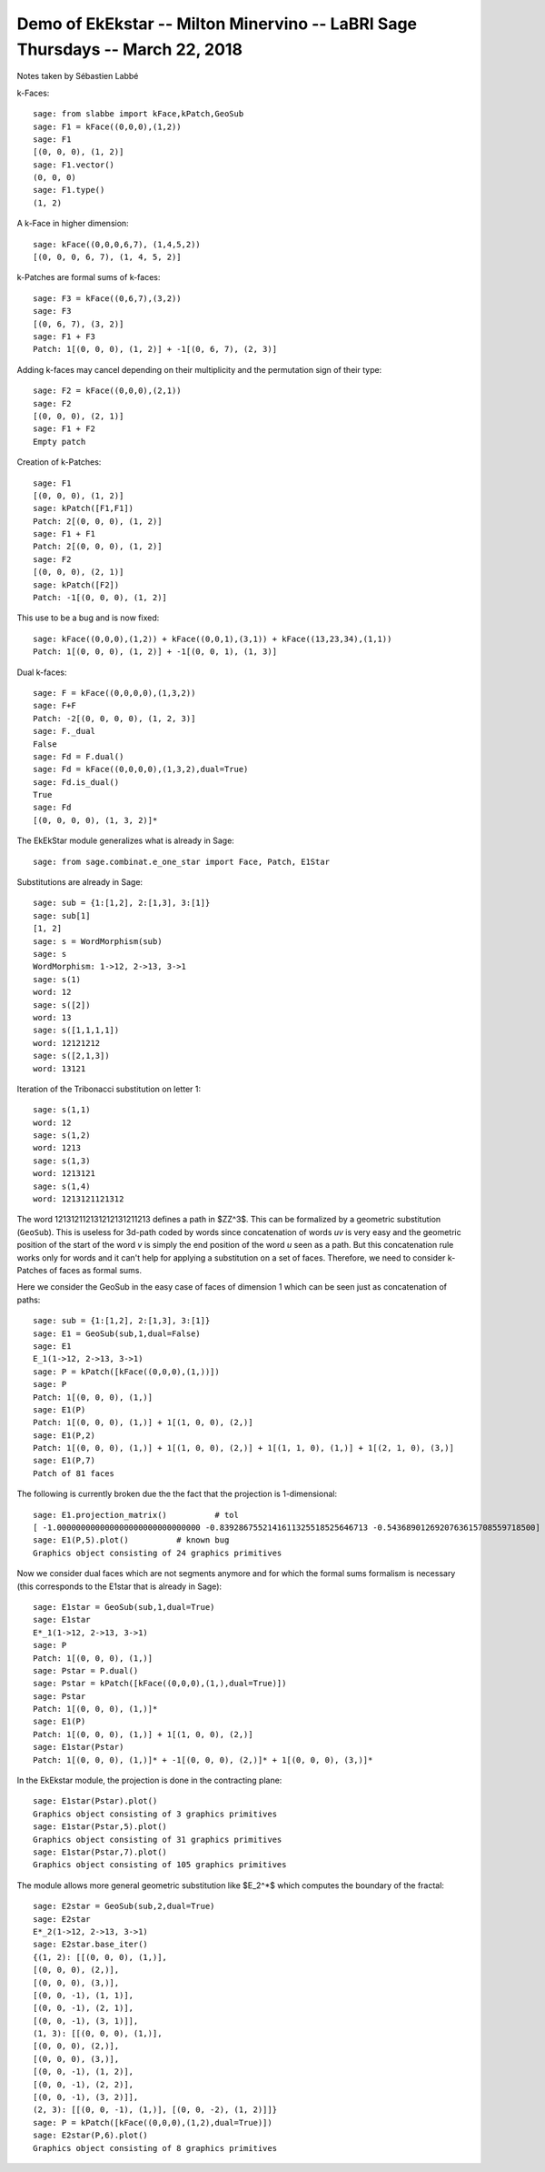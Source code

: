 ==============================================================================
Demo of EkEkstar -- Milton Minervino -- LaBRI Sage Thursdays -- March 22, 2018
==============================================================================

Notes taken by Sébastien Labbé

k-Faces::

    sage: from slabbe import kFace,kPatch,GeoSub
    sage: F1 = kFace((0,0,0),(1,2))
    sage: F1
    [(0, 0, 0), (1, 2)]
    sage: F1.vector()
    (0, 0, 0)
    sage: F1.type()
    (1, 2)

.. link

A k-Face in higher dimension::

    sage: kFace((0,0,0,6,7), (1,4,5,2))
    [(0, 0, 0, 6, 7), (1, 4, 5, 2)]

k-Patches are formal sums of k-faces:

.. link

::

    sage: F3 = kFace((0,6,7),(3,2))
    sage: F3
    [(0, 6, 7), (3, 2)]
    sage: F1 + F3
    Patch: 1[(0, 0, 0), (1, 2)] + -1[(0, 6, 7), (2, 3)]

Adding k-faces may cancel depending on their multiplicity and the permutation
sign of their type:

.. link

::

    sage: F2 = kFace((0,0,0),(2,1))
    sage: F2
    [(0, 0, 0), (2, 1)]
    sage: F1 + F2
    Empty patch

Creation of k-Patches:

.. link

::

    sage: F1
    [(0, 0, 0), (1, 2)]
    sage: kPatch([F1,F1])
    Patch: 2[(0, 0, 0), (1, 2)]
    sage: F1 + F1
    Patch: 2[(0, 0, 0), (1, 2)]
    sage: F2
    [(0, 0, 0), (2, 1)]
    sage: kPatch([F2])
    Patch: -1[(0, 0, 0), (1, 2)]

This use to be a bug and is now fixed:

.. link

::

    sage: kFace((0,0,0),(1,2)) + kFace((0,0,1),(3,1)) + kFace((13,23,34),(1,1))
    Patch: 1[(0, 0, 0), (1, 2)] + -1[(0, 0, 1), (1, 3)]

Dual k-faces:

.. link

::

    sage: F = kFace((0,0,0,0),(1,3,2))
    sage: F+F
    Patch: -2[(0, 0, 0, 0), (1, 2, 3)]
    sage: F._dual
    False
    sage: Fd = F.dual()
    sage: Fd = kFace((0,0,0,0),(1,3,2),dual=True)
    sage: Fd.is_dual()
    True
    sage: Fd
    [(0, 0, 0, 0), (1, 3, 2)]*

The EkEkStar module generalizes what is already in Sage:

.. link

::

    sage: from sage.combinat.e_one_star import Face, Patch, E1Star

Substitutions are already in Sage:

.. link

::

    sage: sub = {1:[1,2], 2:[1,3], 3:[1]}
    sage: sub[1]
    [1, 2]
    sage: s = WordMorphism(sub)
    sage: s
    WordMorphism: 1->12, 2->13, 3->1
    sage: s(1)
    word: 12
    sage: s([2])
    word: 13
    sage: s([1,1,1,1])
    word: 12121212
    sage: s([2,1,3])
    word: 13121

Iteration of the Tribonacci substitution on letter 1:

.. link

::

    sage: s(1,1)
    word: 12
    sage: s(1,2)
    word: 1213
    sage: s(1,3)
    word: 1213121
    sage: s(1,4)
    word: 1213121121312

The word 121312112131212131211213 defines a path in $\ZZ^3$. This can be
formalized by a geometric substitution (``GeoSub``). This is useless for
3d-path coded by words since concatenation of words `uv` is very easy and the
geometric position of the start of the word `v` is simply the end position of
the word `u` seen as a path. But this concatenation rule works only for words
and it can't help for applying a substitution on a set of faces. Therefore, we
need to consider k-Patches of faces as formal sums.

Here we consider the GeoSub in the easy case of faces of dimension 1 which can
be seen just as concatenation of paths:

.. link

::

    sage: sub = {1:[1,2], 2:[1,3], 3:[1]}
    sage: E1 = GeoSub(sub,1,dual=False)
    sage: E1
    E_1(1->12, 2->13, 3->1)
    sage: P = kPatch([kFace((0,0,0),(1,))])
    sage: P
    Patch: 1[(0, 0, 0), (1,)]
    sage: E1(P)
    Patch: 1[(0, 0, 0), (1,)] + 1[(1, 0, 0), (2,)]
    sage: E1(P,2)
    Patch: 1[(0, 0, 0), (1,)] + 1[(1, 0, 0), (2,)] + 1[(1, 1, 0), (1,)] + 1[(2, 1, 0), (3,)]
    sage: E1(P,7)
    Patch of 81 faces

The following is currently broken due the the fact that the projection is 1-dimensional:

.. link

::

    sage: E1.projection_matrix()          # tol
    [ -1.000000000000000000000000000000 -0.8392867552141611325518525646713 -0.5436890126920763615708559718500]
    sage: E1(P,5).plot()          # known bug
    Graphics object consisting of 24 graphics primitives

Now we consider dual faces which are not segments anymore and for which the
formal sums formalism is necessary (this corresponds to the E1star that is
already in Sage):

.. link

::

    sage: E1star = GeoSub(sub,1,dual=True)
    sage: E1star
    E*_1(1->12, 2->13, 3->1)
    sage: P
    Patch: 1[(0, 0, 0), (1,)]
    sage: Pstar = P.dual()
    sage: Pstar = kPatch([kFace((0,0,0),(1,),dual=True)])
    sage: Pstar
    Patch: 1[(0, 0, 0), (1,)]*
    sage: E1(P)
    Patch: 1[(0, 0, 0), (1,)] + 1[(1, 0, 0), (2,)]
    sage: E1star(Pstar)
    Patch: 1[(0, 0, 0), (1,)]* + -1[(0, 0, 0), (2,)]* + 1[(0, 0, 0), (3,)]*

In the EkEkstar module, the projection is done in the contracting plane:

.. link

::

    sage: E1star(Pstar).plot()
    Graphics object consisting of 3 graphics primitives
    sage: E1star(Pstar,5).plot()
    Graphics object consisting of 31 graphics primitives
    sage: E1star(Pstar,7).plot()
    Graphics object consisting of 105 graphics primitives

The module allows more general geometric substitution like $E_2^*$ which
computes the boundary of the fractal:

.. link

::

    sage: E2star = GeoSub(sub,2,dual=True)
    sage: E2star
    E*_2(1->12, 2->13, 3->1)
    sage: E2star.base_iter()
    {(1, 2): [[(0, 0, 0), (1,)],
    [(0, 0, 0), (2,)],
    [(0, 0, 0), (3,)],
    [(0, 0, -1), (1, 1)],
    [(0, 0, -1), (2, 1)],
    [(0, 0, -1), (3, 1)]],
    (1, 3): [[(0, 0, 0), (1,)],
    [(0, 0, 0), (2,)],
    [(0, 0, 0), (3,)],
    [(0, 0, -1), (1, 2)],
    [(0, 0, -1), (2, 2)],
    [(0, 0, -1), (3, 2)]],
    (2, 3): [[(0, 0, -1), (1,)], [(0, 0, -2), (1, 2)]]}
    sage: P = kPatch([kFace((0,0,0),(1,2),dual=True)])
    sage: E2star(P,6).plot()
    Graphics object consisting of 8 graphics primitives

